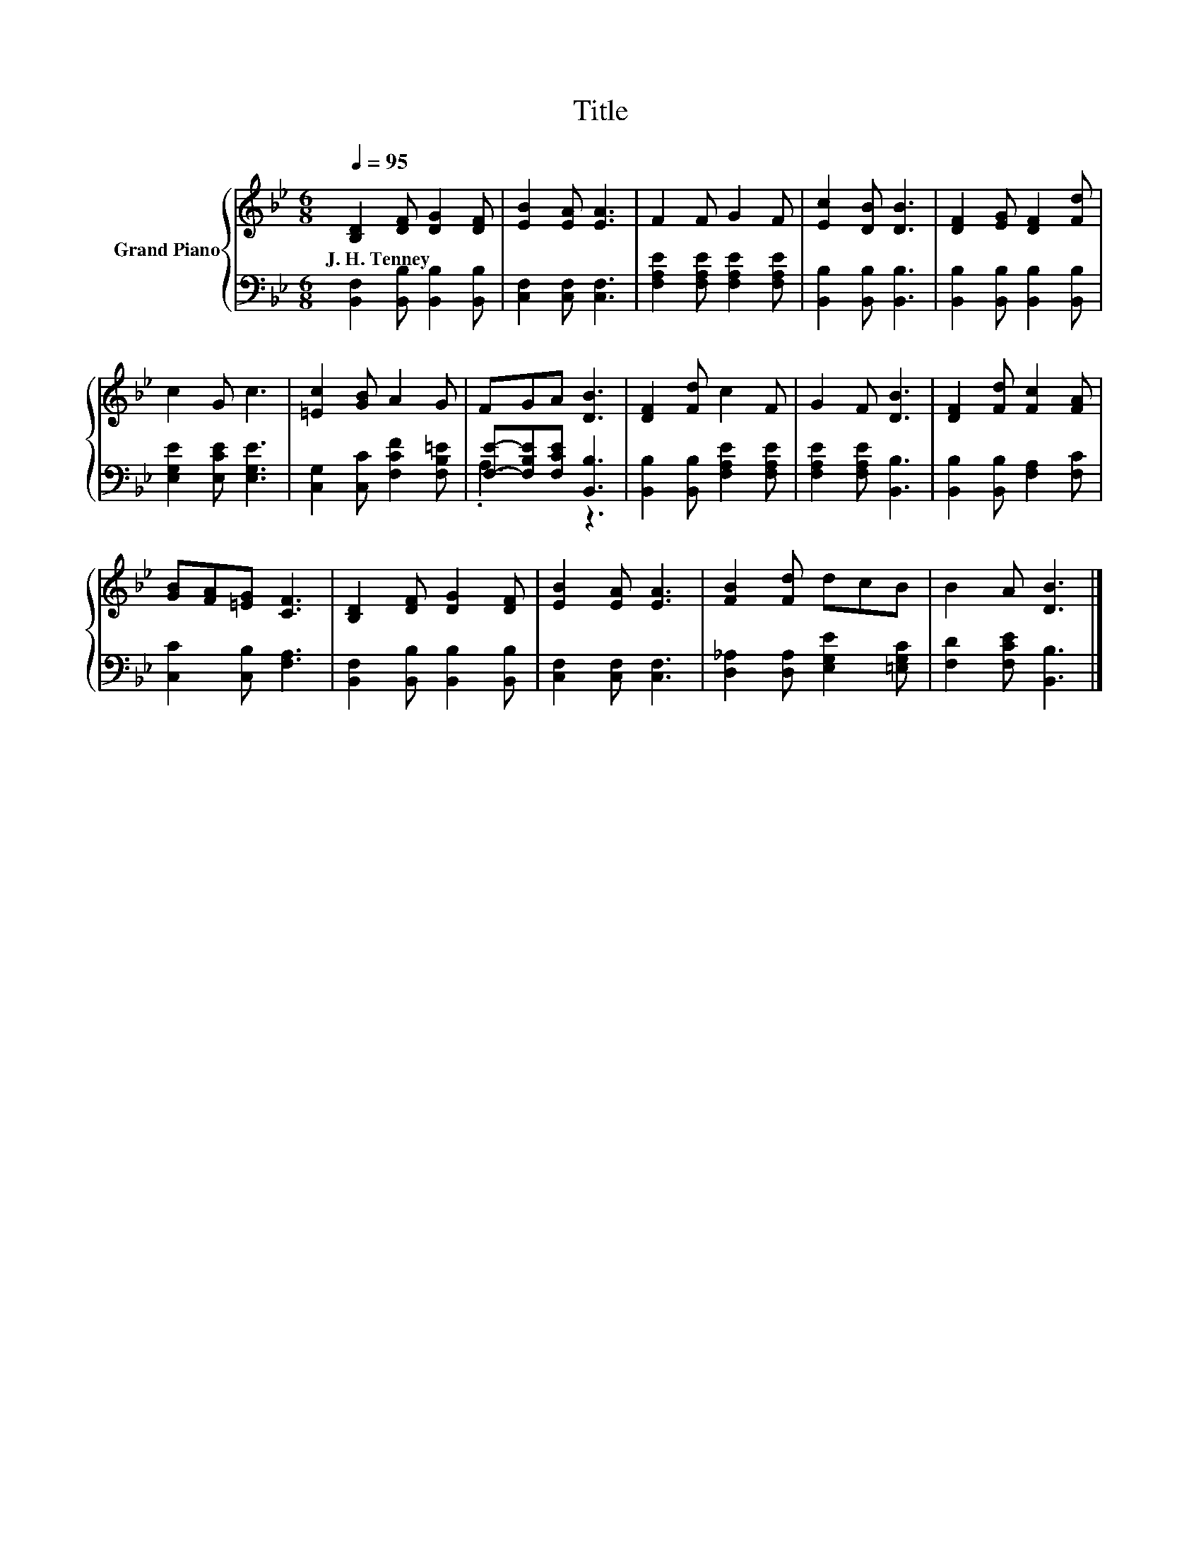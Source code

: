 X:1
T:Title
%%score { 1 | ( 2 3 ) }
L:1/8
Q:1/4=95
M:6/8
K:Bb
V:1 treble nm="Grand Piano"
V:2 bass 
V:3 bass 
V:1
 [B,D]2 [DF] [DG]2 [DF] | [EB]2 [EA] [EA]3 | F2 F G2 F | [Ec]2 [DB] [DB]3 | [DF]2 [EG] [DF]2 [Fd] | %5
w: J.~H.~Tenney * * *|||||
 c2 G c3 | [=Ec]2 [GB] A2 G | FGA [DB]3 | [DF]2 [Fd] c2 F | G2 F [DB]3 | [DF]2 [Fd] [Fc]2 [FA] | %11
w: ||||||
 [GB][FA][=EG] [CF]3 | [B,D]2 [DF] [DG]2 [DF] | [EB]2 [EA] [EA]3 | [FB]2 [Fd] dcB | B2 A [DB]3 |] %16
w: |||||
V:2
 [B,,F,]2 [B,,B,] [B,,B,]2 [B,,B,] | [C,F,]2 [C,F,] [C,F,]3 | [F,A,E]2 [F,A,E] [F,A,E]2 [F,A,E] | %3
 [B,,B,]2 [B,,B,] [B,,B,]3 | [B,,B,]2 [B,,B,] [B,,B,]2 [B,,B,] | [E,G,E]2 [E,CE] [E,G,E]3 | %6
 [C,G,]2 [C,C] [F,CF]2 [F,B,=E] | [F,E]-[F,B,E][F,CE] [B,,B,]3 | %8
 [B,,B,]2 [B,,B,] [F,A,E]2 [F,A,E] | [F,A,E]2 [F,A,E] [B,,B,]3 | [B,,B,]2 [B,,B,] [F,A,]2 [F,C] | %11
 [C,C]2 [C,B,] [F,A,]3 | [B,,F,]2 [B,,B,] [B,,B,]2 [B,,B,] | [C,F,]2 [C,F,] [C,F,]3 | %14
 [D,_A,]2 [D,A,] [E,G,E]2 [=E,G,C] | [F,D]2 [F,CE] [B,,B,]3 |] %16
V:3
 x6 | x6 | x6 | x6 | x6 | x6 | x6 | .A,3 z3 | x6 | x6 | x6 | x6 | x6 | x6 | x6 | x6 |] %16

